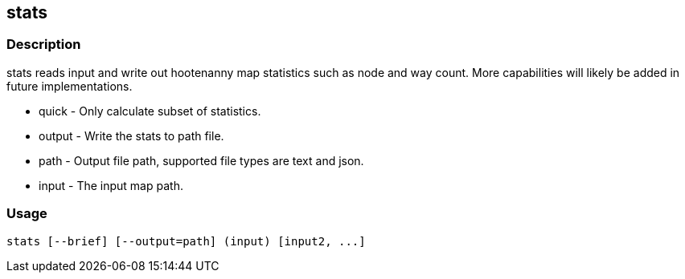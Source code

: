 == stats

=== Description

+stats+ reads input and write out hootenanny map statistics such as node and way
count. More capabilities will likely be added in future implementations.

* +quick+  - Only calculate subset of statistics.
* +output+ - Write the stats to +path+ file.
* +path+   - Output file path, supported file types are text and json.
* +input+  - The input map path.

=== Usage

--------------------------------------
stats [--brief] [--output=path] (input) [input2, ...]
--------------------------------------

